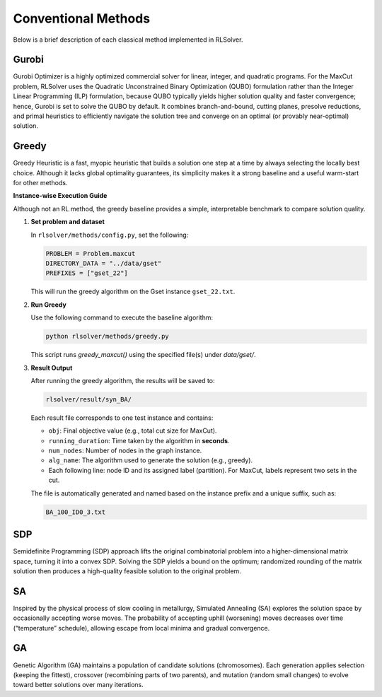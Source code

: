 Conventional Methods
====================

Below is a brief description of each classical method implemented in RLSolver.

Gurobi
------
Gurobi Optimizer is a highly optimized commercial solver for linear, integer, and quadratic programs.  
For the MaxCut problem, RLSolver uses the Quadratic Unconstrained Binary Optimization (QUBO) formulation rather than the Integer Linear Programming (ILP) formulation, because QUBO typically yields higher solution quality and faster convergence; hence, Gurobi is set to solve the QUBO by default.  
It combines branch-and-bound, cutting planes, presolve reductions, and primal heuristics to efficiently navigate the solution tree and converge on an optimal (or provably near-optimal) solution.

Greedy
------
Greedy Heuristic is a fast, myopic heuristic that builds a solution one step at a time by always selecting the locally best choice.  
Although it lacks global optimality guarantees, its simplicity makes it a strong baseline and a useful warm-start for other methods.

**Instance-wise Execution Guide**

Although not an RL method, the greedy baseline provides a simple, interpretable benchmark to compare solution quality.

1. **Set problem and dataset**  

   In ``rlsolver/methods/config.py``, set the following:

   .. code-block:: python

      PROBLEM = Problem.maxcut
      DIRECTORY_DATA = "../data/gset"
      PREFIXES = ["gset_22"]

   This will run the greedy algorithm on the Gset instance ``gset_22.txt``.

2. **Run Greedy**  

   Use the following command to execute the baseline algorithm:

   .. code-block:: console

      python rlsolver/methods/greedy.py

   This script runs `greedy_maxcut()` using the specified file(s) under `data/gset/`.

3. **Result Output**  

   After running the greedy algorithm, the results will be saved to:

   .. code-block:: text

      rlsolver/result/syn_BA/

   Each result file corresponds to one test instance and contains:

   - ``obj``: Final objective value (e.g., total cut size for MaxCut).
   - ``running_duration``: Time taken by the algorithm in **seconds**.
   - ``num_nodes``: Number of nodes in the graph instance.
   - ``alg_name``: The algorithm used to generate the solution (e.g., greedy).
   - Each following line: node ID and its assigned label (partition).  
     For MaxCut, labels represent two sets in the cut.

   The file is automatically generated and named based on the instance prefix and a unique suffix, such as:

   .. code-block:: text

      BA_100_ID0_3.txt

.. image:: /_static/result2.png
   :align: center
   :width: 600px

SDP
---
Semidefinite Programming (SDP) approach lifts the original combinatorial problem into a higher-dimensional matrix space, turning it into a convex SDP.  
Solving the SDP yields a bound on the optimum; randomized rounding of the matrix solution then produces a high-quality feasible solution to the original problem.

SA
--
Inspired by the physical process of slow cooling in metallurgy, Simulated Annealing (SA) explores the solution space by occasionally accepting worse moves.  
The probability of accepting uphill (worsening) moves decreases over time (“temperature” schedule), allowing escape from local minima and gradual convergence.

GA
--
Genetic Algorithm (GA) maintains a population of candidate solutions (chromosomes).  
Each generation applies selection (keeping the fittest), crossover (recombining parts of two parents), and mutation (random small changes) to evolve toward better solutions over many iterations.
